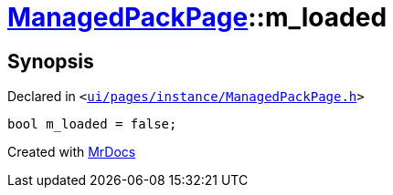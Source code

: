 [#ManagedPackPage-m_loaded]
= xref:ManagedPackPage.adoc[ManagedPackPage]::m&lowbar;loaded
:relfileprefix: ../
:mrdocs:


== Synopsis

Declared in `&lt;https://github.com/PrismLauncher/PrismLauncher/blob/develop/ui/pages/instance/ManagedPackPage.h#L96[ui&sol;pages&sol;instance&sol;ManagedPackPage&period;h]&gt;`

[source,cpp,subs="verbatim,replacements,macros,-callouts"]
----
bool m&lowbar;loaded = false;
----



[.small]#Created with https://www.mrdocs.com[MrDocs]#
